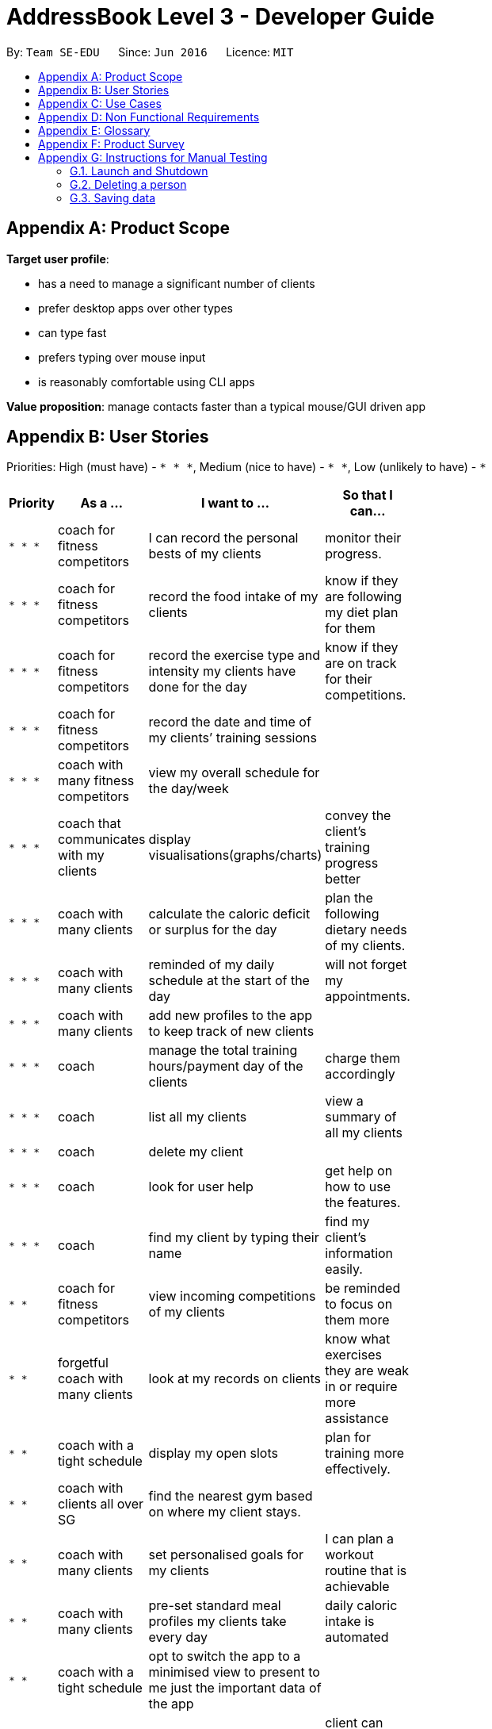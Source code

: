 = AddressBook Level 3 - Developer Guide
:site-section: DeveloperGuide
:toc:
:toc-title:
:toc-placement: preamble
:sectnums:
:imagesDir: images
:stylesDir: stylesheets
:xrefstyle: full
ifdef::env-github[]
:tip-caption: :bulb:
:note-caption: :information_source:
:warning-caption: :warning:
endif::[]
:repoURL: https://github.com/AY1920S2-CS2103T-F11-2/main

By: `Team SE-EDU`      Since: `Jun 2016`      Licence: `MIT`

[appendix]
== Product Scope

*Target user profile*:

* has a need to manage a significant number of clients
* prefer desktop apps over other types
* can type fast
* prefers typing over mouse input
* is reasonably comfortable using CLI apps

*Value proposition*: manage contacts faster than a typical mouse/GUI driven app

[appendix]
== User Stories

Priorities: High (must have) - `* * \*`, Medium (nice to have) - `* \*`, Low (unlikely to have) - `*`

[width="59%",cols="22%,<30%,<35%,<50%",options="header",]
|=======================================================================
|Priority |As a ... |I want to ... |So that I can...
|`* * *` |coach for fitness competitors |I can record the personal bests of my clients|monitor their progress.

|`* * *` |coach for fitness competitors |record the food intake of my clients|know if they are following my diet plan for them

|`* * *` |coach for fitness competitors |record the exercise type and intensity my clients have done for the day| know if they are on track for their competitions.


|`* * *` |coach for fitness competitors |record the date and time of my clients’ training sessions |

|`* * *` |coach with many fitness competitors | view my overall schedule for the day/week |
|`* * *`| coach that communicates with my clients| display visualisations(graphs/charts) | convey the client's training progress better
|`* * *`| coach with many clients | calculate the caloric deficit or surplus for the day | plan the following dietary needs of my clients.
|`* * *`|  coach with many clients |  reminded of my daily schedule at the start of the day | will not forget my appointments. 
|`* * *`| coach with many clients |   add new profiles to the app to keep track of new clients|
|`* * *`| coach | manage the total training hours/payment day of the clients | charge them accordingly 
|`* * *`| coach| list all my clients |  view a summary of all my clients 
|`* * *`| coach |  delete my client|
|`* * *`| coach |look for user help |  get help on how to use the features. 
|`* * *`| coach | find my client by typing their name |  find my client’s information easily.
|`* *`| coach for fitness competitors | view incoming competitions of my clients | be reminded to focus on them more
|`* *`| forgetful coach with many clients | look at my records on clients |  know what exercises they are weak in or require more assistance
|`* *`| coach with a tight schedule | display my open slots | plan for training more effectively.
|`* *`| coach with clients all over SG |  find the nearest gym based on where my client stays. |
|`* *`| coach with many clients |  set personalised goals for my clients | I can plan a workout routine that is achievable
|`* *`| coach with many clients| pre-set standard meal profiles my clients take every day  | daily caloric intake is automated
|`* *`| coach with a tight schedule |opt to switch the app to a minimised view to present to me just the important data of the app|
|`* *`| coach with many different clients| easily export the data of a client (to a CSV file) | client can also backup and store that data for themselves.
|`* *`| coach |track my clients’ macros |  I can tell if my client is eating right with the right proportions. 
|`* *`| coach | track my total earnings from all my clients.|
|`* *`| coach | track who is going for a competition by using the competition tag. |
|`*` |  coach that likes to vary my clients’ training| choose from a list of different exercises with the same purposes |
|`*` | coach who wants to visually track the progress of my clients| store photos to monitor the changes in my client’s physique. |
|`*` | coach| check if the gym I am going to is closed|
|`*` | coach| use the timer in the app|  I can seamlessly execute the time interval of the workout planned.
|`*` | | |
|`*` | | |
|`*` | | |

|=======================================================================

_{More to be added}_

[appendix]
== Use Cases

(For all use cases below, the *System* is the `AddressBook` and the *Actor* is the `user`, unless specified otherwise)

[discrete]
=== Use case: Delete person

*MSS*

1.  User requests to list persons
2.  AddressBook shows a list of persons
3.  User requests to delete a specific person in the list
4.  AddressBook deletes the person
+
Use case ends.

*Extensions*

[none]
* 2a. The list is empty.
+
Use case ends.

* 3a. The given index is invalid.
+
[none]
** 3a1. AddressBook shows an error message.
+
Use case resumes at step 2.

_{More to be added}_

[appendix]
== Non Functional Requirements

.  Should work on any <<mainstream-os,mainstream OS>> as long as it has Java `11` or above installed.
.  Should be able to hold up to 1000 persons without a noticeable sluggishness in performance for typical usage.
.  A user with above average typing speed for regular English text (i.e. not code, not system admin commands) should be able to accomplish most of the tasks faster using commands than using the mouse.

_{More to be added}_

[appendix]
== Glossary

[[mainstream-os]] Mainstream OS::
Windows, Linux, Unix, OS-X

[[private-contact-detail]] Private contact detail::
A contact detail that is not meant to be shared with others

[appendix]
== Product Survey

*Product Name*

Author: ...

Pros:

* ...
* ...

Cons:

* ...
* ...

[appendix]
== Instructions for Manual Testing

Given below are instructions to test the app manually.

[NOTE]
These instructions only provide a starting point for testers to work on; testers are expected to do more _exploratory_ testing.

=== Launch and Shutdown

. Initial launch

.. Download the jar file and copy into an empty folder
.. Double-click the jar file +
   Expected: Shows the GUI with a set of sample contacts. The window size may not be optimum.

. Saving window preferences

.. Resize the window to an optimum size. Move the window to a different location. Close the window.
.. Re-launch the app by double-clicking the jar file. +
   Expected: The most recent window size and location is retained.

_{ more test cases ... }_

=== Deleting a person

. Deleting a person while all persons are listed

.. Prerequisites: List all persons using the `list` command. Multiple persons in the list.
.. Test case: `delete 1` +
   Expected: First contact is deleted from the list. Details of the deleted contact shown in the status message. Timestamp in the status bar is updated.
.. Test case: `delete 0` +
   Expected: No person is deleted. Error details shown in the status message. Status bar remains the same.
.. Other incorrect delete commands to try: `delete`, `delete x` (where x is larger than the list size) _{give more}_ +
   Expected: Similar to previous.

_{ more test cases ... }_

=== Saving data

. Dealing with missing/corrupted data files

.. _{explain how to simulate a missing/corrupted file and the expected behavior}_

_{ more test cases ... }_
